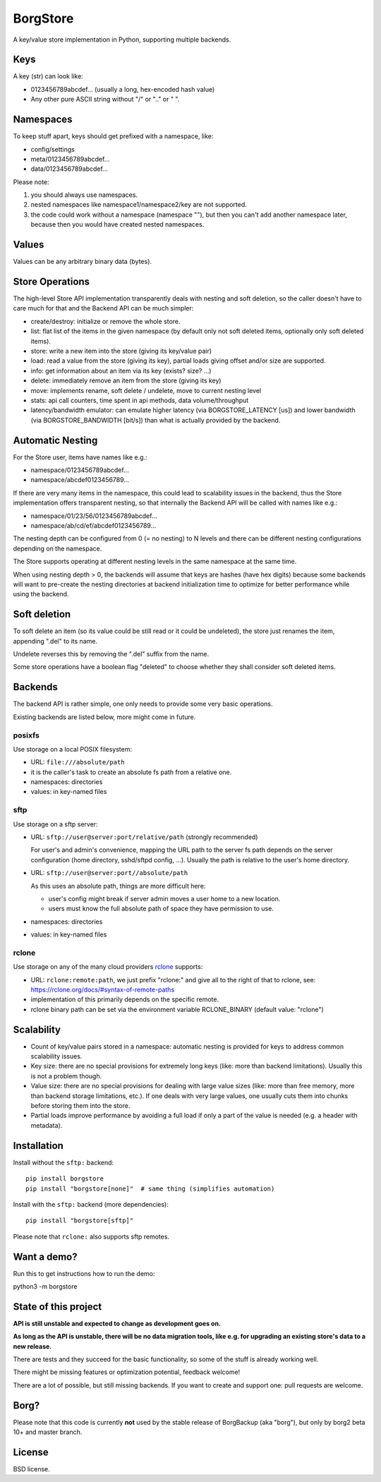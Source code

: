 BorgStore
=========

A key/value store implementation in Python, supporting multiple backends.

Keys
----

A key (str) can look like:

- 0123456789abcdef...  (usually a long, hex-encoded hash value)
- Any other pure ASCII string without "/" or ".." or " ".


Namespaces
----------

To keep stuff apart, keys should get prefixed with a namespace, like:

- config/settings
- meta/0123456789abcdef...
- data/0123456789abcdef...

Please note:

1. you should always use namespaces.
2. nested namespaces like namespace1/namespace2/key are not supported.
3. the code could work without a namespace (namespace ""), but then you
   can't add another namespace later, because then you would have created
   nested namespaces.

Values
------

Values can be any arbitrary binary data (bytes).

Store Operations
----------------

The high-level Store API implementation transparently deals with nesting and
soft deletion, so the caller doesn't have to care much for that and the Backend
API can be much simpler:

- create/destroy: initialize or remove the whole store.
- list: flat list of the items in the given namespace (by default only not
  soft deleted items, optionally only soft deleted items).
- store: write a new item into the store (giving its key/value pair)
- load: read a value from the store (giving its key), partial loads giving
  offset and/or size are supported.
- info: get information about an item via its key (exists? size? ...)
- delete: immediately remove an item from the store (giving its key)
- move: implements rename, soft delete / undelete, move to current
  nesting level
- stats: api call counters, time spent in api methods, data volume/throughput
- latency/bandwidth emulator: can emulate higher latency (via BORGSTORE_LATENCY
  [us]) and lower bandwidth (via BORGSTORE_BANDWIDTH [bit/s]) than what is
  actually provided by the backend.

Automatic Nesting
-----------------

For the Store user, items have names like e.g.:

- namespace/0123456789abcdef...
- namespace/abcdef0123456789...

If there are very many items in the namespace, this could lead to scalability
issues in the backend, thus the Store implementation offers transparent
nesting, so that internally the Backend API will be called with
names like e.g.:

- namespace/01/23/56/0123456789abcdef...
- namespace/ab/cd/ef/abcdef0123456789...

The nesting depth can be configured from 0 (= no nesting) to N levels and
there can be different nesting configurations depending on the namespace.

The Store supports operating at different nesting levels in the same
namespace at the same time.

When using nesting depth > 0, the backends will assume that keys are hashes
(have hex digits) because some backends will want to pre-create the nesting
directories at backend initialization time to optimize for better performance
while using the backend.

Soft deletion
-------------

To soft delete an item (so its value could be still read or it could be
undeleted), the store just renames the item, appending ".del" to its name.

Undelete reverses this by removing the ".del" suffix from the name.

Some store operations have a boolean flag "deleted" to choose whether they
shall consider soft deleted items.

Backends
--------

The backend API is rather simple, one only needs to provide some very
basic operations.

Existing backends are listed below, more might come in future.

posixfs
~~~~~~~

Use storage on a local POSIX filesystem:

- URL: ``file:///absolute/path``
- it is the caller's task to create an absolute fs path from a relative one.
- namespaces: directories
- values: in key-named files

sftp
~~~~

Use storage on a sftp server:

- URL: ``sftp://user@server:port/relative/path`` (strongly recommended)

  For user's and admin's convenience, mapping the URL path to the server fs path
  depends on the server configuration (home directory, sshd/sftpd config, ...).
  Usually the path is relative to the user's home directory.
- URL: ``sftp://user@server:port//absolute/path``

  As this uses an absolute path, things are more difficult here:

  - user's config might break if server admin moves a user home to a new location.
  - users must know the full absolute path of space they have permission to use.
- namespaces: directories
- values: in key-named files

rclone
~~~~~~

Use storage on any of the many cloud providers `rclone <https://rclone.org/>`_ supports:

- URL: ``rclone:remote:path``, we just prefix "rclone:" and give all to the right
  of that to rclone, see: https://rclone.org/docs/#syntax-of-remote-paths
- implementation of this primarily depends on the specific remote.
- rclone binary path can be set via the environment variable RCLONE_BINARY (default value: "rclone")


Scalability
-----------

- Count of key/value pairs stored in a namespace: automatic nesting is
  provided for keys to address common scalability issues.
- Key size: there are no special provisions for extremely long keys (like:
  more than backend limitations). Usually this is not a problem though.
- Value size: there are no special provisions for dealing with large value
  sizes (like: more than free memory, more than backend storage limitations,
  etc.). If one deals with very large values, one usually cuts them into
  chunks before storing them into the store.
- Partial loads improve performance by avoiding a full load if only a part
  of the value is needed (e.g. a header with metadata).

Installation
------------

Install without the ``sftp:`` backend::

    pip install borgstore
    pip install "borgstore[none]"  # same thing (simplifies automation)

Install with the ``sftp:`` backend (more dependencies)::

   pip install "borgstore[sftp]"

Please note that ``rclone:`` also supports sftp remotes.

Want a demo?
------------

Run this to get instructions how to run the demo:

python3 -m borgstore

State of this project
---------------------

**API is still unstable and expected to change as development goes on.**

**As long as the API is unstable, there will be no data migration tools,
like e.g. for upgrading an existing store's data to a new release.**

There are tests and they succeed for the basic functionality, so some of the
stuff is already working well.

There might be missing features or optimization potential, feedback welcome!

There are a lot of possible, but still missing backends. If you want to create
and support one: pull requests are welcome.

Borg?
-----

Please note that this code is currently **not** used by the stable release of
BorgBackup (aka "borg"), but only by borg2 beta 10+ and master branch.

License
-------

BSD license.


